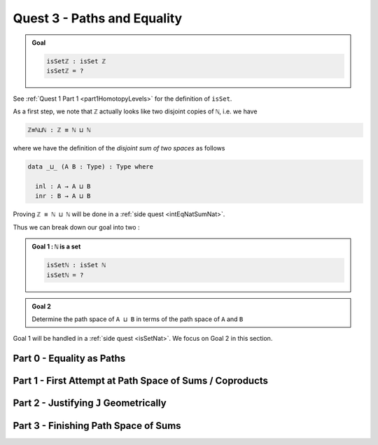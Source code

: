 .. _pathsAndEquality:

****************************
Quest 3 - Paths and Equality
****************************

.. admonition:: Goal

   .. code:: agda

      isSetℤ : isSet ℤ
      isSetℤ = ?

See :ref:`Quest 1 Part 1 <part1HomotopyLevels>` for the definition of ``isSet``.

As a first step, we note that ``ℤ`` actually looks like
two disjoint copies of ``ℕ``, i.e. we have

.. code:: agda

   ℤ≡ℕ⊔ℕ : ℤ ≡ ℕ ⊔ ℕ

where we have the definition of the *disjoint sum of two spaces* as follows

.. code:: agda

   data _⊔_ (A B : Type) : Type where

     inl : A → A ⊔ B
     inr : B → A ⊔ B

Proving ``ℤ ≡ ℕ ⊔ ℕ`` will be done in a :ref:`side quest <intEqNatSumNat>`.

Thus we can break down our goal into two :

.. admonition:: Goal 1 : ``ℕ`` is a set

   .. code:: agda

      isSetℕ : isSet ℕ
      isSetℕ = ?

.. admonition:: Goal 2

   Determine the path space of ``A ⊔ B`` in terms of
   the path space of ``A`` and ``B``

Goal 1 will be handled in a :ref:`side quest <isSetNat>`.
We focus on Goal 2 in this section.

Part 0 - Equality as Paths
==========================

.. refl, symm, trans and groupoid laws


Part 1 - First Attempt at Path Space of Sums / Coproducts
=========================================================
..
   attempt path space of coproduct
   idea for ``J`` : think about recursor of equality

Part 2 - Justifying ``J`` Geometrically
=======================================

.. geometrically realise ``J`` as transport + "refl in centre"

Part 3 - Finishing Path Space of Sums
=====================================
